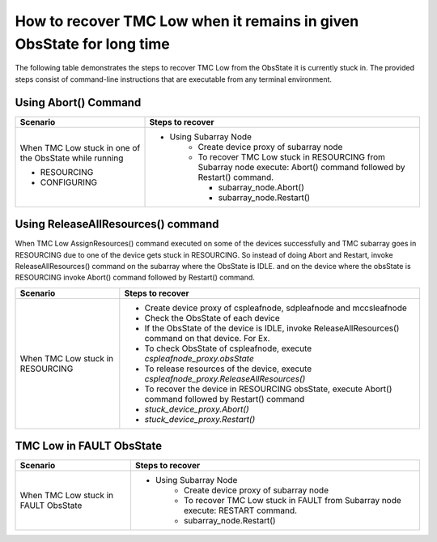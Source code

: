 
.. _`Recovering TMC Low`:

How to recover TMC Low when it remains in given ObsState for long time
=======================================================================
The following table demonstrates the steps to recover TMC Low from the ObsState it is currently stuck in.
The provided steps consist of command-line instructions that are executable from any terminal environment.


Using Abort() Command
---------------------
+-----------------------------------+------------------------------------------------------------------------+ 
| Scenario                          |               Steps to recover                                         | 
+===================================+========================================================================+ 
| When TMC Low stuck in             |- Using Subarray Node                                                   |
| one of the ObsState while running |    - Create device proxy of subarray node                              |
|                                   |    - To recover TMC Low stuck in RESOURCING from Subarray node execute:|
|                                   |      Abort() command followed by Restart() command.                    |
|                                   |                                                                        |
| + RESOURCING                      |      - subarray_node.Abort()                                           |
|                                   |      - subarray_node.Restart()                                         |
| + CONFIGURING                     |                                                                        |
+-----------------------------------+------------------------------------------------------------------------+   

Using ReleaseAllResources() command
------------------------------------

When TMC Low AssignResources() command executed on some of the devices successfully and TMC subarray goes in
RESOURCING due to one of the device gets stuck in RESOURCING.
So instead of doing Abort and Restart, invoke ReleaseAllResources() command on the subarray where the ObsState 
is IDLE.
and on the device where the obsState is RESOURCING invoke Abort() command followed by Restart() command.


+-----------------------------------+------------------------------------------------------------------------+ 
| Scenario                          |               Steps to recover                                         | 
+===================================+========================================================================+ 
| When TMC Low stuck in RESOURCING  | - Create device proxy of cspleafnode, sdpleafnode and mccsleafnode     |
|                                   | - Check the ObsState of each device                                    |
|                                   | - If the ObsState of the device is IDLE, invoke ReleaseAllResources()  |
|                                   |   command on that device. For Ex.                                      |
|                                   |                                                                        |
|                                   | - To check ObsState of cspleafnode, execute                            |
|                                   |   `cspleafnode_proxy.obsState`                                         |
|                                   | - To release resources of the device, execute                          |
|                                   |   `cspleafnode_proxy.ReleaseAllResources()`                            |
|                                   | - To recover the device in RESOURCING obsState, execute                |
|                                   |   Abort() command followed by Restart() command                        |
|                                   | - `stuck_device_proxy.Abort()`                                         |
|                                   | - `stuck_device_proxy.Restart()`                                       |
+-----------------------------------+------------------------------------------------------------------------+ 

TMC Low in FAULT ObsState
-------------------------
+-----------------------------------+------------------------------------------------------------------------+ 
| Scenario                          |               Steps to recover                                         | 
+===================================+========================================================================+ 
| When TMC Low stuck in FAULT       |- Using Subarray Node                                                   |
| ObsState                          |    - Create device proxy of subarray node                              |
|                                   |    - To recover TMC Low stuck in FAULT from Subarray node execute:     |
|                                   |      RESTART command.                                                  |
|                                   |    - subarray_node.Restart()                                           |
+-----------------------------------+------------------------------------------------------------------------+
